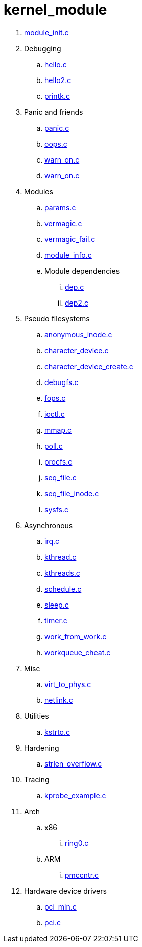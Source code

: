 = kernel_module

. link:module_init.c[]
. Debugging
.. link:hello.c[]
.. link:hello2.c[]
.. link:printk.c[]
. Panic and friends
.. link:panic.c[]
.. link:oops.c[]
.. link:warn_on.c[]
.. link:warn_on.c[]
. Modules
.. link:params.c[]
.. link:vermagic.c[]
.. link:vermagic_fail.c[]
.. link:module_info.c[]
.. Module dependencies
... link:dep.c[]
... link:dep2.c[]
. Pseudo filesystems
.. link:anonymous_inode.c[]
.. link:character_device.c[]
.. link:character_device_create.c[]
.. link:debugfs.c[]
.. link:fops.c[]
.. link:ioctl.c[]
.. link:mmap.c[]
.. link:poll.c[]
.. link:procfs.c[]
.. link:seq_file.c[]
.. link:seq_file_inode.c[]
.. link:sysfs.c[]
. Asynchronous
.. link:irq.c[]
.. link:kthread.c[]
.. link:kthreads.c[]
.. link:schedule.c[]
.. link:sleep.c[]
.. link:timer.c[]
.. link:work_from_work.c[]
.. link:workqueue_cheat.c[]
. Misc
.. link:virt_to_phys.c[]
.. link:netlink.c[]
. Utilities
.. link:kstrto.c[]
. Hardening
.. link:strlen_overflow.c[]
. Tracing
.. link:kprobe_example.c[]
. Arch
.. x86
... link:ring0.c[]
.. ARM
... link:pmccntr.c[]
. Hardware device drivers
.. link:pci_min.c[]
.. link:pci.c[]
